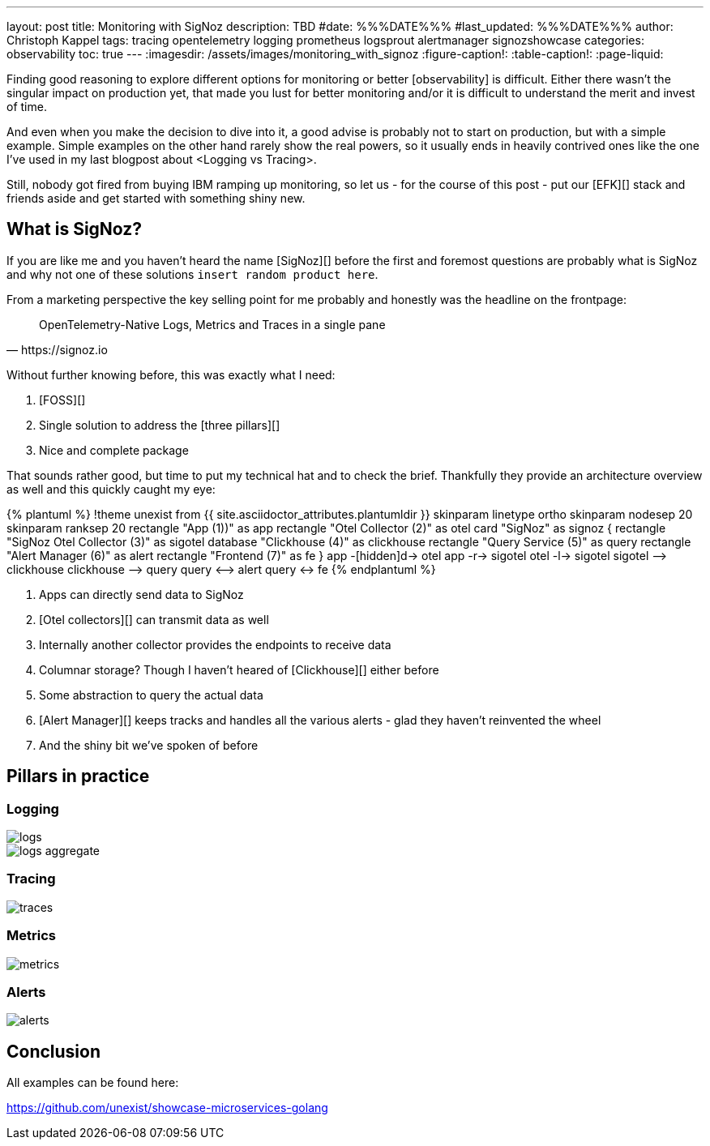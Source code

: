 ---
layout: post
title: Monitoring with SigNoz
description: TBD
#date: %%%DATE%%%
#last_updated: %%%DATE%%%
author: Christoph Kappel
tags: tracing opentelemetry logging prometheus logsprout alertmanager signozshowcase
categories: observability
toc: true
---
ifdef::asciidoctorconfigdir[]
:imagesdir: {asciidoctorconfigdir}/../assets/images/monitoring_with_signoz
endif::[]
ifndef::asciidoctorconfigdir[]
:imagesdir: /assets/images/monitoring_with_signoz
endif::[]
:figure-caption!:
:table-caption!:
:page-liquid:

Finding good reasoning to explore different options for monitoring or better [observability] is difficult.
Either there wasn't the singular impact on production yet, that made you lust for better monitoring and/or it is
difficult to understand the merit and invest of time.

And even when you make the decision to dive into it, a good advise is probably not to start on production, but with
a simple example.
Simple examples on the other hand rarely show the real powers, so it usually ends in heavily contrived ones like
the one I've used in my last blogpost about <Logging vs Tracing>.

Still, nobody got fired from [line-through]#buying IBM# ramping up monitoring, so let us - for the course of this
post - put our [EFK][] stack and friends aside and get started with something shiny new.

== What is SigNoz?

If you are like me and you haven't heard the name [SigNoz][] before the first and foremost questions are probably
what is SigNoz and why not one of these solutions `insert random product here`.

From a marketing perspective the key selling point for me probably and honestly was the headline on the
frontpage:

[quote,https://signoz.io]
OpenTelemetry-Native Logs, Metrics and Traces in a single pane

Without further knowing before, this was exactly what I need:

. [FOSS][]
. Single solution to address the [three pillars][]
. Nice and complete package

That sounds rather good, but time to put my technical hat and to check the brief.
Thankfully they provide an architecture overview as well and this quickly caught my eye:

++++
{% plantuml %}
!theme unexist from {{ site.asciidoctor_attributes.plantumldir }}

skinparam linetype ortho
skinparam nodesep 20
skinparam ranksep 20

rectangle "App (1))" as app
rectangle "Otel Collector (2)" as otel

card "SigNoz" as signoz {
    rectangle "SigNoz Otel Collector (3)" as sigotel
    database "Clickhouse (4)" as clickhouse
    rectangle "Query Service (5)" as query
    rectangle "Alert Manager (6)" as alert
    rectangle "Frontend (7)" as fe
}

app -[hidden]d-> otel

app -r-> sigotel
otel -l-> sigotel

sigotel --> clickhouse
clickhouse --> query
query <--> alert
query <-> fe
{% endplantuml %}
++++
<1> Apps can directly send data to SigNoz
<2> [Otel collectors][] can transmit data as well
<3> Internally another collector provides the endpoints to receive data
<4> Columnar storage? Though I haven't heared of [Clickhouse][] either before
<5> Some abstraction to query the actual data
<6> [Alert Manager][] keeps tracks and handles all the various alerts - glad they haven't reinvented the wheel
<7> And the shiny bit we've spoken of before

== Pillars in practice

=== Logging

image::logs.png[]

image::logs-aggregate.png[]

=== Tracing

image::traces.png[]

=== Metrics

image::metrics.png[]

=== Alerts

image::alerts.png[]

== Conclusion

All examples can be found here:

<https://github.com/unexist/showcase-microservices-golang>
